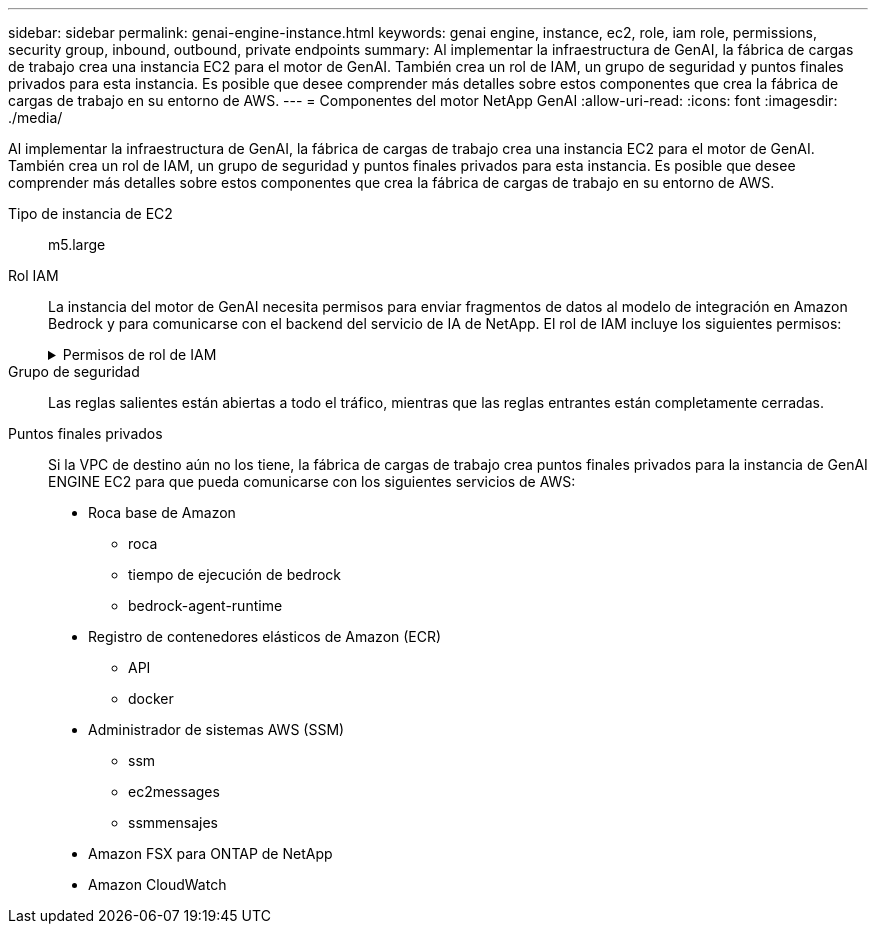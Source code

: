 ---
sidebar: sidebar 
permalink: genai-engine-instance.html 
keywords: genai engine, instance, ec2, role, iam role, permissions, security group, inbound, outbound, private endpoints 
summary: Al implementar la infraestructura de GenAI, la fábrica de cargas de trabajo crea una instancia EC2 para el motor de GenAI. También crea un rol de IAM, un grupo de seguridad y puntos finales privados para esta instancia. Es posible que desee comprender más detalles sobre estos componentes que crea la fábrica de cargas de trabajo en su entorno de AWS. 
---
= Componentes del motor NetApp GenAI
:allow-uri-read: 
:icons: font
:imagesdir: ./media/


[role="lead"]
Al implementar la infraestructura de GenAI, la fábrica de cargas de trabajo crea una instancia EC2 para el motor de GenAI. También crea un rol de IAM, un grupo de seguridad y puntos finales privados para esta instancia. Es posible que desee comprender más detalles sobre estos componentes que crea la fábrica de cargas de trabajo en su entorno de AWS.

Tipo de instancia de EC2:: m5.large
Rol IAM:: La instancia del motor de GenAI necesita permisos para enviar fragmentos de datos al modelo de integración en Amazon Bedrock y para comunicarse con el backend del servicio de IA de NetApp. El rol de IAM incluye los siguientes permisos:
+
--
.Permisos de rol de IAM
[%collapsible]
====
[source, json]
----
{
  "Version": "2012-10-17",
  "Statement": [
    {
      "Action": [
        "ssm:DescribeDocument",
        "ssm:DescribeAssociation",
        "ssm:GetDeployablePatchSnapshotForInstance",
        "ssm:GetManifest",
        "ssm:ListInstanceAssociations",
        "ssm:ListAssociations",
        "ssm:PutInventory",
        "ssm:PutComplianceItems",
        "ssm:PutConfigurePackageResult",
        "ssm:UpdateAssociationStatus",
        "ssm:UpdateInstanceAssociationStatus",
        "ssm:UpdateInstanceInformation",
        "ssmmessages:CreateControlChannel",
        "ssmmessages:CreateDataChannel",
        "ssmmessages:OpenControlChannel",
        "ssmmessages:OpenDataChannel"
      ],
      "Resource": "*",
      "Effect": "Allow"
    },
    {
      "Action": [
        "ssm:GetParameter"
      ],
      "Resource": "arn:aws:ssm:*:*:parameter/netapp/wlmai/*",
      "Effect": "Allow"
    },
    {
      "Action": [
        "fsx:DescribeVolumes",
        "fsx:DescribeStorageVirtualMachines",
        "fsx:DescribeFileSystems"
      ],
      "Resource": "*",
      "Effect": "Allow"
    },
    {
      "Action": [
        "fsx:TagResource",
        "fsx:ListTagsForResource"
      ],
      "Resource": [
        "arn:aws:fsx:*:*:storage-virtual-machine/*/*",
        "arn:aws:fsx:*:*:volume/*/*"
      ],
      "Effect": "Allow"
    },
    {
      "Action": [
        "fsx:CreateVolume"
      ],
      "Resource": [
        "arn:aws:fsx:*:*:volume/*/*",
        "arn:aws:fsx:*:*:storage-virtual-machine/*/*"
      ],
      "Effect": "Allow"
    },
    {
      "Condition": {
        "StringLike": {
          "aws:ResourceTag/netapp:wlmai:8529f2ac-b443-4224-9abe-f42dc418ab8d:kbId": "*"
        }
      },
      "Action": "fsx:DeleteVolume",
      "Resource": [
        "arn:aws:fsx:*:*:volume/*/*",
        "arn:aws:fsx:*:*:backup/*"
      ],
      "Effect": "Allow"
    },
    {
      "Condition": {
        "StringLike": {
          "aws:ResourceTag/netapp:wlmai:8529f2ac-b443-4224-9abe-f42dc418ab8d": "*"
        }
      },
      "Action": "fsx:UntagResource",
      "Resource": "arn:aws:fsx:*:*:storage-virtual-machine/*/*",
      "Effect": "Allow"
    },
    {
      "Condition": {
        "StringLike": {
          "aws:ResourceTag/netapp:wlmai:8529f2ac-b443-4224-9abe-f42dc418ab8d:kbId": "*"
        }
      },
      "Action": "fsx:UntagResource",
      "Resource": "arn:aws:fsx:*:*:volume/*/*",
      "Effect": "Allow"
    },
    {
      "Action": [
        "bedrock:InvokeModel",
        "bedrock:Rerank",
        "bedrock:GetFoundationModel",
        "bedrock:GetInferenceProfile"
      ],
      "Resource": "*",
      "Effect": "Allow"
    },
    {
      "Action": [
        "ec2messages:GetMessages",
        "ec2messages:GetEndpoint",
        "ec2messages:AcknowledgeMessage",
        "ec2messages:DeleteMessage",
        "ec2messages:FailMessage",
        "ec2messages:SendReply"
      ],
      "Resource": "*",
      "Effect": "Allow"
    },
    {
      "Action": [
        "logs:DescribeLogGroups"
      ],
      "Resource": "*",
      "Effect": "Allow"
    },
    {
      "Action": [
        "logs:DescribeLogStreams",
        "logs:PutLogEvents",
        "logs:CreateLogStream",
        "logs:CreateLogGroup"
      ],
      "Resource": [
        "arn:aws:logs:*:*:log-group:/netapp/wlmai/*:log-stream:*",
        "arn:aws:logs:*:*:log-group:/netapp/wlmai/*"
      ],
      "Effect": "Allow"
    }
  ]
}
----
====
--
Grupo de seguridad:: Las reglas salientes están abiertas a todo el tráfico, mientras que las reglas entrantes están completamente cerradas.
Puntos finales privados:: Si la VPC de destino aún no los tiene, la fábrica de cargas de trabajo crea puntos finales privados para la instancia de GenAI ENGINE EC2 para que pueda comunicarse con los siguientes servicios de AWS:
+
--
* Roca base de Amazon
+
** roca
** tiempo de ejecución de bedrock
** bedrock-agent-runtime


* Registro de contenedores elásticos de Amazon (ECR)
+
** API
** docker


* Administrador de sistemas AWS (SSM)
+
** ssm
** ec2messages
** ssmmensajes


* Amazon FSX para ONTAP de NetApp
* Amazon CloudWatch


--

